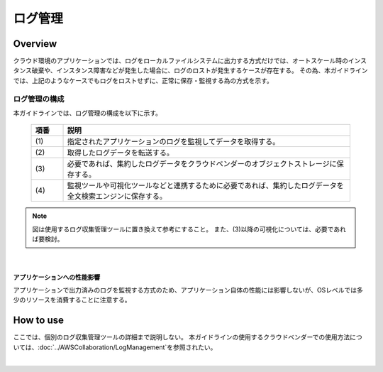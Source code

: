 ログ管理
================================================================================

.. only:: html

 .. contents:: 目次
    :depth: 3
    :local:

Overview
--------------------------------------------------------------------------------

クラウド環境のアプリケーションでは、ログをローカルファイルシステムに出力する方式だけでは、オートスケール時のインスタンス破棄や、インスタンス障害などが発生した場合に、ログのロストが発生するケースが存在する。
その為、本ガイドラインでは、上記のようなケースでもログをロストせずに、正常に保存・監視する為の方式を示す。

ログ管理の構成
^^^^^^^^^^^^^^^^^^^^^^^^^^^^^^^^^^^^^^^^^^^^^^^^^^^^^^^^^^^^^^^^^^^^^^^^^^^^^^^^

本ガイドラインでは、ログ管理の構成を以下に示す。


 .. figure:: ./imagesLogManagement/LogManagementOverview.png
   :alt: Screen image of LogManagement.
   :width: 100%

 .. tabularcolumns:: |p{0.10\linewidth}|p{0.90\linewidth}|
 .. list-table::
   :header-rows: 1
   :widths: 10 90

   * - 項番
     - 説明
   * - | (1)
     - | 指定されたアプリケーションのログを監視してデータを取得する。
   * - | (2)
     - | 取得したログデータを転送する。
   * - | (3)
     - | 必要であれば、集約したログデータをクラウドベンダーのオブジェクトストレージに保存する。
   * - | (4)
     - | 監視ツールや可視化ツールなどと連携するために必要であれば、集約したログデータを全文検索エンジンに保存する。


.. note::

  図は使用するログ収集管理ツールに置き換えて参考にすること。
  また、(3)以降の可視化については、必要であれば要検討。

|

アプリケーションへの性能影響
""""""""""""""""""""""""""""""""""""""""
アプリケーションで出力済みのログを監視する方式のため、アプリケーション自体の性能には影響しないが、OSレベルでは多少のリソースを消費することに注意する。

How to use
--------------------------------------------------------------------------------

ここでは、個別のログ収集管理ツールの詳細まで説明しない。
本ガイドラインの使用するクラウドベンダーでの使用方法については、:doc:`../AWSCollaboration/LogManagement`\ を参照されたい。

|

